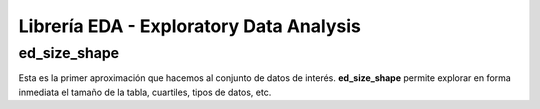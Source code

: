 .. DS_PyTL documentation master file, created by
   sphinx-quickstart on Fri Nov  4 15:43:51 2016.
   You can adapt this file completely to your liking, but it should at least
   contain the root `toctree` directive.


Librería EDA - Exploratory Data Analysis
========================================

ed_size_shape
*************

Esta es la primer aproximación que hacemos al conjunto de 
datos de interés. **ed_size_shape** permite explorar en 
forma inmediata el tamaño de la tabla, cuartiles, tipos 
de datos, etc.
	
